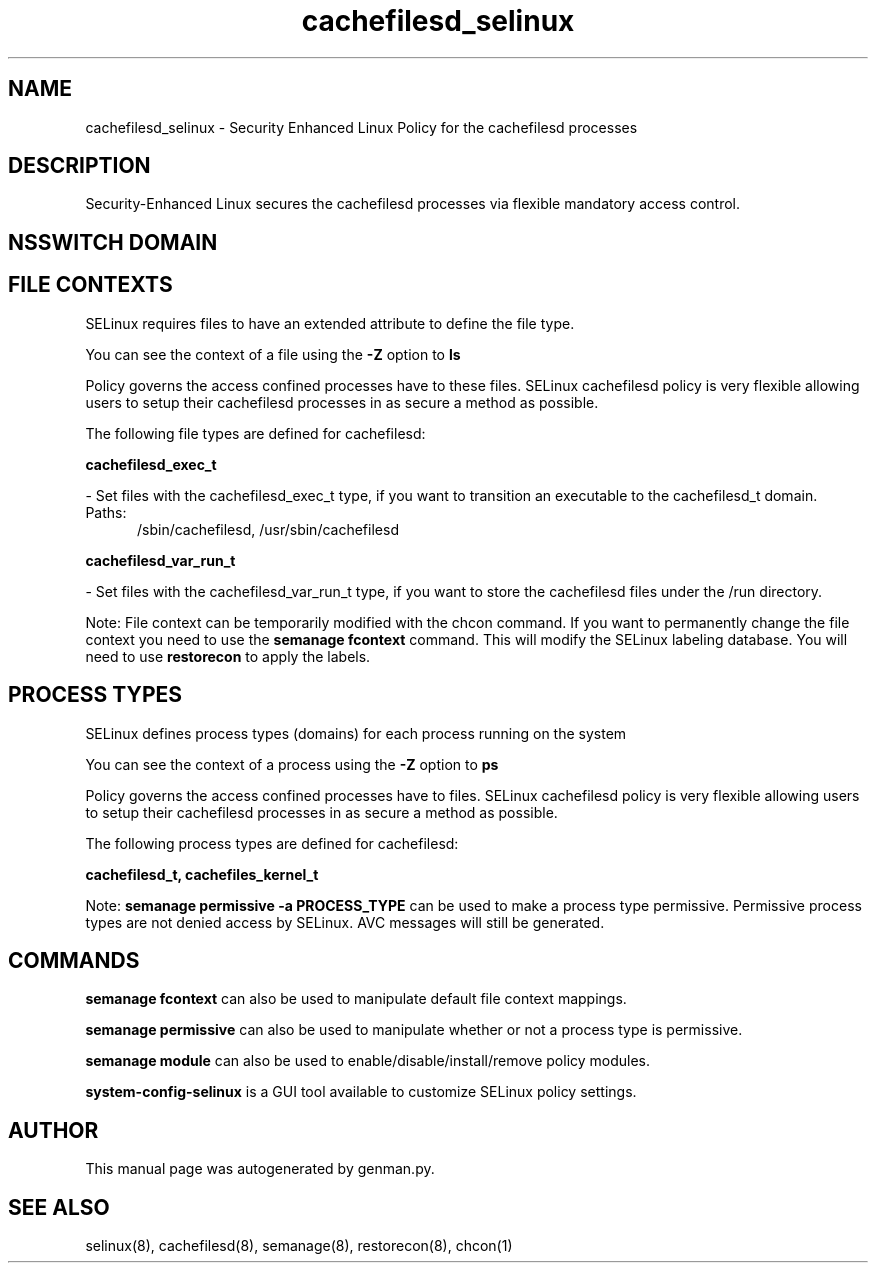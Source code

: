 .TH  "cachefilesd_selinux"  "8"  "cachefilesd" "dwalsh@redhat.com" "cachefilesd SELinux Policy documentation"
.SH "NAME"
cachefilesd_selinux \- Security Enhanced Linux Policy for the cachefilesd processes
.SH "DESCRIPTION"

Security-Enhanced Linux secures the cachefilesd processes via flexible mandatory access
control.  

.SH NSSWITCH DOMAIN

.SH FILE CONTEXTS
SELinux requires files to have an extended attribute to define the file type. 
.PP
You can see the context of a file using the \fB\-Z\fP option to \fBls\bP
.PP
Policy governs the access confined processes have to these files. 
SELinux cachefilesd policy is very flexible allowing users to setup their cachefilesd processes in as secure a method as possible.
.PP 
The following file types are defined for cachefilesd:


.EX
.PP
.B cachefilesd_exec_t 
.EE

- Set files with the cachefilesd_exec_t type, if you want to transition an executable to the cachefilesd_t domain.

.br
.TP 5
Paths: 
/sbin/cachefilesd, /usr/sbin/cachefilesd

.EX
.PP
.B cachefilesd_var_run_t 
.EE

- Set files with the cachefilesd_var_run_t type, if you want to store the cachefilesd files under the /run directory.


.PP
Note: File context can be temporarily modified with the chcon command.  If you want to permanently change the file context you need to use the 
.B semanage fcontext 
command.  This will modify the SELinux labeling database.  You will need to use
.B restorecon
to apply the labels.

.SH PROCESS TYPES
SELinux defines process types (domains) for each process running on the system
.PP
You can see the context of a process using the \fB\-Z\fP option to \fBps\bP
.PP
Policy governs the access confined processes have to files. 
SELinux cachefilesd policy is very flexible allowing users to setup their cachefilesd processes in as secure a method as possible.
.PP 
The following process types are defined for cachefilesd:

.EX
.B cachefilesd_t, cachefiles_kernel_t 
.EE
.PP
Note: 
.B semanage permissive -a PROCESS_TYPE 
can be used to make a process type permissive. Permissive process types are not denied access by SELinux. AVC messages will still be generated.

.SH "COMMANDS"
.B semanage fcontext
can also be used to manipulate default file context mappings.
.PP
.B semanage permissive
can also be used to manipulate whether or not a process type is permissive.
.PP
.B semanage module
can also be used to enable/disable/install/remove policy modules.

.PP
.B system-config-selinux 
is a GUI tool available to customize SELinux policy settings.

.SH AUTHOR	
This manual page was autogenerated by genman.py.

.SH "SEE ALSO"
selinux(8), cachefilesd(8), semanage(8), restorecon(8), chcon(1)
